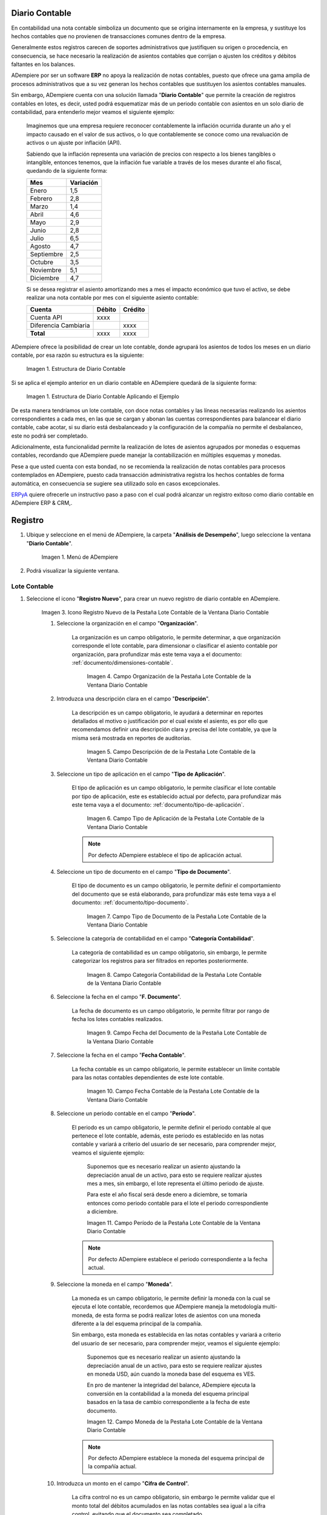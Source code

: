 .. _ERPyA: http://erpya.com
.. |Estructura de Diario Contable| image:: resources/structure-gljournal.png
.. |Estructura de Diario Contable Ejemplo| image:: resources/structure-gljournal-example.png
.. |Menú de ADempiere| image:: resources/accounting-note-menu.png
.. |Ventana Diario Contable| image:: resources/accounting-journal-window.png
.. |Icono Registro Nuevo de la Pestaña Lote Contable de la Ventana Diario Contable| image:: resources/new-record-icon-in-the-accounting-lot-tab-of-the-accounting-journal-window.png
.. |Campo Organización de la Pestaña Lote Contable de la Ventana Diario Contable| image:: resources/organization-field-of-the-accounting-lot-tab-of-the-accounting-journal-window.png
.. |Campo Descripción de la Pestaña Lote Contable de la Ventana Diario Contable| image:: resources/description-field-of-the-accounting-lot-tab-of-the-accounting-journal-window.png
.. |Campo Tipo de Aplicación de la Pestaña Lote Contable de la Ventana Diario Contable| image:: resources/application-type-field-of-the-accounting-lot-tab-of-the-accounting-journal-window.png
.. |Campo Tipo de Documento de la Pestaña Lote Contable de la Ventana Diario Contable| image:: resources/document-type-field-in-the-accounting-lot-tab-of-the-accounting-journal-window.png
.. |Campo Categoría Contabilidad de la Pestaña Lote Contable de la Ventana Diario Contable| image:: resources/accounting-category-field-of-the-accounting-lot-tab-of-the-accounting-journal-window.png
.. |Campo Fecha del Documento de la Pestaña Lote Contable de la Ventana Diario Contable| image:: resources/document-date-field-from-the-accounting-lot-tab-of-the-accounting-journal-window.png
.. |Campo Fecha Contable de la Pestaña Lote Contable de la Ventana Diario Contable| image:: resources/accounting-date-field-of-the-accounting-lot-tab-of-the-accounting-journal-window.png
.. |Campo Período de la Pestaña Lote Contable de la Ventana Diario Contable| image:: resources/period-field-from-the-accounting-lot-tab-of-the-accounting-journal-window.png
.. |Campo Moneda de la Pestaña Lote Contable de la Ventana Diario Contable| image:: resources/currency-field-of-the-accounting-lot-tab-of-the-accounting-journal-window.png
.. |Campo Cifra de Control de la Pestaña Lote Contable de la Ventana Diario Contable| image:: resources/check-figure-field-in-the-accounting-lot-tab-of-the-accounting-journal-window.png
.. |Checklist Aprobado de la Pestaña Lote Contable de la Ventana Diario Contable| image:: resources/approved-checklist-of-the-accounting-lot-tab-of-the-accounting-journal-window.png
.. |Campo Total Débito de la Pestaña Lote Contable de la Ventana Diario Contable| image:: resources/total-debit-field-of-the-accounting-lot-tab-of-the-accounting-journal-window.png
.. |Campo Total Crédito de la Pestaña Lote Contable de la Ventana Diario Contable| image:: resources/total-credit-field-in-the-accounting-lot-tab-of-the-accounting-journal-window.png
.. |Pestaña Nota Contable de la Ventana Diario Contable| image:: resources/accounting-note-tab-of-the-accounting-journal-window.png
.. |Campo Descripción de la Pestaña Nota Contable de la Ventana Diario Contable| image:: resources/description-field-of-the-accounting-note-tab-of-the-accounting-journal-window.png
.. |Campo Tipo de Aplicación de la Pestaña Nota Contable de la Ventana Diario Contable| image:: resources/application-type-field-of-the-accounting-note-tab-of-the-accounting-journal-window.png
.. |Campo Tipo de Documento de la Pestaña Nota Contable de la Ventana Diario Contable| image:: resources/document-type-field-in-the-accounting-note-tab-of-the-accounting-journal-window.png
.. |Campo Categoría Contabilidad de la Pestaña Nota Contable de la Ventana Diario Contable| image:: resources/accounting-category-field-from-the-accounting-note-tab-of-the-accounting-journal-window.png
.. |Campo Fecha del Documento de la Pestaña Nota Contable de la Ventana Diario Contable| image:: resources/document-date-field-from-the-accounting-note-tab-of-the-accounting-journal-window.png
.. |Campo Fecha Contable de la Pestaña Nota Contable de la Ventana Diario Contable| image:: resources/accounting-date-field-of-the-accounting-note-tab-of-the-accounting-journal-window.png
.. |Campo Período de la Pestaña Nota Contable de la Ventana Diario Contable| image:: resources/period-field-from-the-accounting-note-tab-of-the-accounting-journal-window.png
.. |Campo Moneda de la Pestaña Nota Contable de la Ventana Diario Contable| image:: resources/currency-field-of-the-accounting-note-tab-of-the-accounting-journal-window.png
.. |Campo Cifra de Control de la Pestaña Nota Contable de la Ventana Diario Contable| image:: resources/check-figure-field-in-the-accounting-note-tab-of-the-accounting-journal-window.png
.. |Checklist Aprobado de la Pestaña Nota Contable de la Ventana Diario Contable| image:: resources/approved-checklist-of-the-accounting-note-tab-of-the-accounting-journal-window.png
.. |Campo Total Débito de la Pestaña Nota Contable de la Ventana Diario Contable| image:: resources/total-debit-field-of-the-accounting-note-tab-of-the-accounting-journal-window.png
.. |Campo Total Crédito de la Pestaña Nota Contable de la Ventana Diario Contable| image:: resources/total-credit-field-of-the-accounting-note-tab-of-the-accounting-journal-window.png
.. |Pestaña Línea de la Ventana Diario Contable| image:: resources/line-tab.png
.. |Campo Descripción de la Pestaña Línea de la Ventana Diario Contable| image:: resources/description-field-of-the-line-tab-of-the-accounting-journal-window.png
.. |Checklist Generado de la Pestaña Línea de la Ventana Diario Contable| image:: resources/checklist-generated-from-the-line-tab-of-the-accounting-journal-window.png
.. |Campo Moneda de la Pestaña Línea de la Ventana Diario Contable| image:: resources/currency-field-of-the-line-tab-of-the-accounting-journal-window.png
.. |Campo Cuenta de la Pestaña Línea de la Ventana Diario Contable| image:: resources/account-field-of-the-line-tab-of-the-accounting-journal-window.png
.. |Campo Socio del Negocio de la Pestaña Línea de la Ventana Diario Contable| image:: resources/business-partner-field-from-the-line-tab-of-the-accounting-journal-window.png
.. |Campo Producto de la Pestaña Línea de la Ventana Diario Contable| image:: resources/product-field-of-the-line-tab-of-the-accounting-journal-window.png
.. |Campo Actividad de la Pestaña Línea de la Ventana Diario Contable| image:: resources/activity-field-of-the-line-tab-of-the-accounting-journal-window.png
.. |Campo Centro de Costos de la Pestaña Línea de la Ventana Diario Contable| image:: resources/cost-center-field-on-the-line-tab-of-the-ledger-window.png
.. |Campo Alias de la Pestaña Línea de la Ventana Diario Contable| image:: resources/alias-field-of-the-line-tab-of-the-accounting-journal-window.png
.. |Campo Combinación de la Pestaña Línea de la Ventana Diario Contable| image:: resources/combination-field-of-the-line-tab-of-the-accounting-journal-window.png
.. |Combinación Contable del Campo Combinación de la Pestaña Línea de la Ventana Diario Contable| image:: resources/accounting-combination-from-the-combination-field-of-the-line-tab-of-the-accounting-journal-window.png
.. |Checklist Relacionado Activo de la Pestaña Línea de la Ventana Diario Contable| image:: resources/active-related-checklist-of-the-line-tab-of-the-accounting-journal-window.png
.. |Campo Activo Fijo de la Pestaña Línea de la Ventana Diario Contable| image:: resources/fixed-asset-field-in-the-line-tab-of-the-ledger-window.png
.. |Campo Grupo de Activos de la Pestaña Línea de la Ventana Diario Contable| image:: resources/asset-group-field-on-the-line-tab-of-the-ledger-window.png
.. |Campo Débito Fuente de la Pestaña Línea de la Ventana Diario Contable| image:: resources/debit-source-field-of-the-line-tab-of-the-accounting-journal-window.png
.. |Campo Crédito Fuente de la Pestaña Línea de la Ventana Diario Contable| image:: resources/credit-field-source-of-the-line-tab-of-the-accounting-journal-window.png
.. |Campo Débito Contabilizado de la Pestaña Línea de la Ventana Diario Contable| image:: resources/posted-debit-field-from-the-line-tab-of-the-ledger-window.png
.. |Campo Crédito Contabilizado de la Pestaña Línea de la Ventana Diario Contable| image:: resources/posted-credit-field-from-the-line-tab-of-the-ledger-window.png
.. |Campo UM de la Pestaña Línea de la Ventana Diario Contable| image:: resources/um-field-on-the-line-tab-of-the-ledger-window.png
.. |Campo Cantidad de la Pestaña Línea de la Ventana Diario Contable| image:: resources/quantity-field-of-the-line-tab-of-the-accounting-journal-window.png
.. |Pestaña Lote y Opción Completar| image:: resources/batch-tab-and-complete-option.png
.. |Acción Completar y Opción OK| image:: resources/action-complete.png
.. |Estado del Documento Nota Contable| image:: resources/document-status-accounting-note.png

===================
**Diario Contable**
===================

En contabilidad una nota contable simboliza un documento que se origina internamente en la empresa, y sustituye los hechos contables que no provienen de transacciones comunes dentro de la empresa.

Generalmente estos registros carecen de soportes administrativos que justifiquen su origen o procedencia, en consecuencia, se hace necesario la realización de asientos contables que corrijan o ajusten los créditos y débitos faltantes en los balances.

ADempiere por ser un software **ERP** no apoya la realización de notas contables, puesto que ofrece una gama amplia de procesos administrativos que a su vez generan los hechos contables que sustituyen los asientos contables manuales.

Sin embargo, ADempiere cuenta con una solución llamada "**Diario Contable**" que permite la creación de registros contables en lotes, es decir, usted podrá esquematizar más de un periodo contable con asientos en un solo diario de contabilidad, para entenderlo mejor veamos el siguiente ejemplo:

    Imaginemos que una empresa requiere reconocer contablemente la inflación ocurrida durante un año y el impacto causado en el valor de sus activos, o lo que contablemente se conoce como una revaluación de activos o un ajuste por inflación (API).

    Sabiendo que la inflación representa una variación de precios con respecto a los bienes tangibles o intangible, entonces tenemos, que la inflación fue variable a través de los meses durante el año fiscal, quedando de la siguiente forma:

    +-----------+-----------+
    | Mes       | Variación |
    +===========+===========+
    | Enero     | 1,5       |
    +-----------+-----------+
    | Febrero   | 2,8       |
    +-----------+-----------+
    | Marzo     | 1,4       |
    +-----------+-----------+
    | Abril     | 4,6       |
    +-----------+-----------+
    | Mayo      | 2,9       |
    +-----------+-----------+
    | Junio     | 2,8       |
    +-----------+-----------+
    | Julio     | 6,5       |
    +-----------+-----------+
    | Agosto    | 4,7       |
    +-----------+-----------+
    | Septiembre| 2,5       |
    +-----------+-----------+
    | Octubre   | 3,5       |
    +-----------+-----------+
    | Noviembre | 5,1       |
    +-----------+-----------+
    | Diciembre | 4,7       |
    +-----------+-----------+

    Si se desea registrar el asiento amortizando mes a mes el impacto económico que tuvo el activo, se debe realizar una nota contable por mes con el siguiente asiento contable:

    +------------------------+-----------+-----------+
    | Cuenta                 | Débito    | Crédito   |
    +========================+===========+===========+
    | Cuenta API             |      xxxx |           |
    +------------------------+-----------+-----------+
    | Diferencia Cambiaria   |           |      xxxx |
    +------------------------+-----------+-----------+
    |              **Total** |      xxxx |      xxxx |
    +------------------------+-----------+-----------+

ADempiere ofrece la posibilidad de crear un lote contable, donde agrupará los asientos de todos los meses en un diario contable, por esa razón su estructura es la siguiente:

    |Estructura de Diario Contable|

    Imagen 1. Estructura de Diario Contable

Si se aplica el ejemplo anterior en un diario contable en ADempiere quedará de la siguiente forma:

    |Estructura de Diario Contable Ejemplo|

    Imagen 1. Estructura de Diario Contable Aplicando el Ejemplo

De esta manera tendríamos un lote contable, con doce notas contables y las líneas necesarias realizando los asientos correspondientes a cada mes, en las que se cargan y abonan las cuentas correspondientes para balancear el diario contable, cabe acotar, si su diario está desbalanceado y la configuración de la compañía no permite el desbalanceo, este no podrá ser completado.

Adicionalmente, esta funcionalidad permite la realización de lotes de asientos agrupados por monedas o esquemas contables, recordando que ADempiere puede manejar la contabilización en múltiples esquemas y monedas.

Pese a que usted cuenta con esta bondad, no se recomienda la realización de notas contables para procesos contemplados en ADempiere, puesto cada transacción administrativa registra los hechos contables de forma automática, en consecuencia se sugiere sea utilizado solo en casos excepcionales.

`ERPyA`_  quiere ofrecerle un instructivo paso a paso con el cual podrá alcanzar un registro exitoso como diario contable en ADempiere ERP & CRM,.

===========================
**Registro**
===========================

#. Ubique y seleccione en el menú de ADempiere, la carpeta "**Análisis de Desempeño**", luego seleccione la ventana "**Diario Contable**".

    |Menú de ADempiere|

    Imagen 1. Menú de ADempiere

#. Podrá visualizar la siguiente ventana.

    |Ventana Diario Contable|

**Lote Contable**
-----------------

#. Seleccione el icono "**Registro Nuevo**", para crear un nuevo registro de diario contable en ADempiere.

    |Icono Registro Nuevo de la Pestaña Lote Contable de la Ventana Diario Contable|

    Imagen 3. Icono Registro Nuevo de la Pestaña Lote Contable de la Ventana Diario Contable

    #. Seleccione la organización en el campo "**Organización**".

        La organización es un campo obligatorio, le permite determinar, a que organización corresponde el lote contable, para dimensionar o clasificar el asiento contable por organización, para profundizar más este tema vaya a el documento: :ref:`documento/dimensiones-contable`.

            |Campo Organización de la Pestaña Lote Contable de la Ventana Diario Contable|

            Imagen 4. Campo Organización de la Pestaña Lote Contable de la Ventana Diario Contable

    #. Introduzca una descripción clara en el campo "**Descripción**".

        La descripción es un campo obligatorio, le ayudará a determinar en reportes detallados el motivo o justificación por el cual existe el asiento, es por ello que recomendamos definir una descripción clara y precisa del lote contable, ya que la misma será mostrada en reportes de auditorias.

            |Campo Descripción de la Pestaña Lote Contable de la Ventana Diario Contable|

            Imagen 5. Campo Descripción de de la Pestaña Lote Contable de la Ventana Diario Contable

    #. Seleccione un tipo de aplicación en el campo "**Tipo de Aplicación**".

        El tipo de aplicación es un campo obligatorio, le permite clasificar el lote contable por tipo de aplicación, este es establecido actual por defecto, para profundizar más este tema vaya a el documento: :ref:`documento/tipo-de-aplicación`.

            |Campo Tipo de Aplicación de la Pestaña Lote Contable de la Ventana Diario Contable|

            Imagen 6. Campo Tipo de Aplicación de la Pestaña Lote Contable de la Ventana Diario Contable

        .. note::

            Por defecto ADempiere establece el tipo de aplicación actual.

    #. Seleccione un tipo de documento en el campo "**Tipo de Documento**".

        El tipo de documento es un campo obligatorio, le permite definir el comportamiento del documento que se está elaborando, para profundizar más este tema vaya a el documento: :ref:`documento/tipo-documento`.

            |Campo Tipo de Documento de la Pestaña Lote Contable de la Ventana Diario Contable|

            Imagen 7. Campo Tipo de Documento de la Pestaña Lote Contable de la Ventana Diario Contable

    #. Seleccione la categoría de contabilidad en el campo "**Categoría Contabilidad**".

        La categoría de contabilidad es un campo obligatorio, sin embargo, le permite categorizar los registros para ser filtrados en reportes posteriormente.

            |Campo Categoría Contabilidad de la Pestaña Lote Contable de la Ventana Diario Contable|

            Imagen 8. Campo Categoría Contabilidad de la Pestaña Lote Contable de la Ventana Diario Contable

    #. Seleccione la fecha en el campo "**F. Documento**".

        La fecha de documento es un campo obligatorio, le permite filtrar por rango de fecha los lotes contables realizados.

            |Campo Fecha del Documento de la Pestaña Lote Contable de la Ventana Diario Contable|

            Imagen 9. Campo Fecha del Documento de la Pestaña Lote Contable de la Ventana Diario Contable

    #. Seleccione la fecha en el campo "**Fecha Contable**".

        La fecha contable es un campo obligatorio, le permite establecer un límite contable para las notas contables dependientes de este lote contable.

            |Campo Fecha Contable de la Pestaña Lote Contable de la Ventana Diario Contable|

            Imagen 10. Campo Fecha Contable de la Pestaña Lote Contable de la Ventana Diario Contable

    #. Seleccione un periodo contable en el campo "**Período**".

        El periodo es un campo obligatorio, le permite definir el periodo contable al que  pertenece el lote contable, además, este periodo es establecido en las notas contable y variará a criterio del usuario de ser necesario, para comprender mejor, veamos el siguiente ejemplo:

            Suponemos que es necesario realizar un asiento ajustando la depreciación anual de un activo, para esto se requiere realizar ajustes mes a mes, sin embargo, el lote representa el último periodo de ajuste.

            Para este el año fiscal será desde enero a diciembre, se tomaría entonces como periodo contable para el lote el periodo correspondiente a diciembre.

            |Campo Período de la Pestaña Lote Contable de la Ventana Diario Contable|

            Imagen 11. Campo Período de la Pestaña Lote Contable de la Ventana Diario Contable

        .. note::

            Por defecto ADempiere establece el periodo correspondiente a la fecha actual.

    #. Seleccione la moneda en el campo "**Moneda**".

        La moneda es un campo obligatorio, le permite definir la moneda con la cual se ejecuta el lote contable, recordemos que ADempiere maneja la metodología multi-moneda, de esta forma se podrá realizar lotes de asientos con una moneda diferente a la del esquema principal de la compañía.

        Sin embargo, esta moneda es establecida en las notas contables y variará a criterio del usuario de ser necesario, para comprender mejor, veamos el siguiente ejemplo:

            Suponemos que es necesario realizar un asiento ajustando la depreciación anual de un activo, para esto se requiere realizar ajustes en moneda USD, aún cuando la moneda base del esquema es VES.

            En pro de mantener la integridad del balance, ADempiere ejecuta la conversión en la contabilidad a la moneda del esquema principal basados en la tasa de cambio correspondiente a la fecha de este documento.

            |Campo Moneda de la Pestaña Lote Contable de la Ventana Diario Contable|

            Imagen 12. Campo Moneda de la Pestaña Lote Contable de la Ventana Diario Contable

        .. note::

            Por defecto ADempiere establece la moneda del esquema principal de la compañía actual.

    #. Introduzca un monto en el campo "**Cifra de Control**".

        La cifra control no es un campo obligatorio, sin embargo le permite validar que el monto total del débitos acumulados en las notas contables sea igual a la cifra control, evitando que el documento sea completado.

            |Campo Cifra de Control de la Pestaña Lote Contable de la Ventana Diario Contable|

            Imagen 13. Campo Cifra de Control de la Pestaña Lote Contable de la Ventana Diario Contable

    #. Podrá visualizar el checklist "**Aprobado**".

        El check aprobado es un campo solo lectura, actualizado automáticamente si es activado un flujo de aprobación para este documento, de esta forma es obligatorio que el documento sea aprobado por un supervisor.

            |Checklist Aprobado de la Pestaña Lote Contable de la Ventana Diario Contable|

            Imagen 14. Checklist Aprobado de la Pestaña Lote Contable de la Ventana Diario Contable

    #. Podrá visualizar el total de débito en el campo "**Total Débito**".

        El total de débito es un campo solo lectura, actualizado automáticamente, acumulando el saldo deudor de las notas contables que componen el lote.

            |Campo Total Débito de la Pestaña Lote Contable de la Ventana Diario Contable|

            Imagen 15. Campo Total Débito de la Pestaña Lote Contable de la Ventana Diario Contable

    #. Podrá visualizar en el campo "**Total Débito**", el total del débito correspondiente a la nota contable.

        El total de crédito es un campo solo lectura, actualizado automáticamente, acumulando el saldo acreedor de las notas contables que componen el lote.

            |Campo Total Crédito de la Pestaña Lote Contable de la Ventana Diario Contable|

            Imagen 16. Campo Total Crédito de la Pestaña Lote Contable de la Ventana Diario Contable

.. note::

    Recuerde guardar el registro de los campos con ayuda del icono "**Guardar Cambios**", ubicado en la barra de herramientas de ADempiere.

#. Pasos posterior al registro de la **Nota Contable** y **Linea**

    #. Regrese a la pestaña principal "**Lote**" y seleccione la opción "**Completar**", ubicado en la parte inferior derecha de la ventana.

        |Pestaña Lote y Opción Completar|

        Imagen 51. Pestaña Lote y Opción Completar

    #. Seleccione la acción "**Completar**" y la opción "**OK**" para completar el documento "**Nota de Contabilidad**".

        |Acción Completar y Opción OK|

        Imagen 52. Acción Completar y Opción OK

    #. Podrá visualizar que el documento pasa de estado "**Borrador**" a estado "**Completo**", en el campo "**Estado del Documento**"

        |Estado del Documento Nota Contable|

        Imagen 53. Estado del Documento Nota Contable

.. note::

    ¡Recuerde!

    Para ADempiere, un documento que no se encuentre en estado "**Completo**", es un documento "**No Válido**", posterior a ser completado este documento podrá ser reactivado mientras el periodo contable esté activo.


**Nota Contable**
-----------------

#. Seleccione la pestaña "**Nota Contable**" y proceda al llenado de los campos correspondientes para especificar una descripción para cada movimiento.

    |Pestaña Nota Contable de la Ventana Diario Contable|

    Imagen 17. Pestaña Nota Contable de la Ventana Diario Contable

    #. Introduzca una descripción clara en el campo "**Descripción**".

        La descripción es un campo obligatorio, que le ayudará a determinar en reportes detallados el motivo o justificación por el cual existe el asiento, es por ello que recomendamos definir una descripción clara y precisa de la nota contable, ya que la misma será mostrada en reportes de auditorias.

            |Campo Descripción de la Pestaña Nota Contable de la Ventana Diario Contable|

            Imagen 18. Campo Descripción de la Pestaña Nota Contable de la Ventana Diario Contable

    #. Seleccione en el campo "**Tipo de Aplicación**", el tipo de aplicación correspondiente a la nota contable que está realizando.

        El tipo de aplicación es un campo obligatorio, le permite clasificar la nota contable por tipo de aplicación, este es establecido inicialmente desde el valor seleccionado en la pestaña lote contable, y puede ser modificado si difiere del mismo, para profundizar más este tema vaya a el documento: :ref:`documento/tipo-de-aplicación`.

            |Campo Tipo de Aplicación de la Pestaña Nota Contable de la Ventana Diario Contable|

            Imagen 19. Campo Tipo de Aplicación de la Pestaña Nota Contable de la Ventana Diario Contable

    #. Seleccione el tipo de documento en el campo "**Tipo de Documento**".

        El tipo de documento es un campo obligatorio, le permite definir el comportamiento del documento que se está elaborando, este es establecido inicialmente desde el valor seleccionado en la pestaña lote contable, y puede ser modificado si difiere del mismo, para profundizar más este tema vaya a el documento: :ref:`documento/tipo-documento`.

            |Campo Tipo de Documento de la Pestaña Nota Contable de la Ventana Diario Contable|

            Imagen 20. Campo Tipo de Documento de la Pestaña Nota Contable de la Ventana Diario Contable

    #.  Seleccione la categoría de contabilidad en el campo "**Categoría Contabilidad**".

        La categoría de contabilidad es un campo obligatorio, sin embargo, le permite categorizar los registros para ser filtrados en reportes posteriormente, este es establecido inicialmente desde el valor seleccionado en la pestaña lote contable, y puede ser modificado si difiere del mismo.

            |Campo Categoría Contabilidad de la Pestaña Nota Contable de la Ventana Diario Contable|

            Imagen 21. Campo Categoría Contabilidad de la Pestaña Nota Contable de la Ventana Diario Contable

    #. Seleccione la fecha en el campo "**F. Documento**".

        La fecha de documento es un campo obligatorio, le permite filtrar por rango de fecha las notas contables realizadas, esta es establecido inicialmente desde el valor seleccionado en la pestaña lote contable, y puede ser modificado si difiere del mismo.

            |Campo Fecha del Documento de la Pestaña Nota Contable de la Ventana Diario Contable|

            Imagen 22. Campo Fecha del Documento de la Pestaña Nota Contable de la Ventana Diario Contable

    #. Seleccione la fecha en el campo "**Fecha Contable**".

        La fecha contable es un campo obligatorio, le permite establecer la fecha con la cual será contabilizada la nota contable, esta es establecido inicialmente desde el valor seleccionado en la pestaña lote contable, y puede ser modificado si difiere del mismo.

            |Campo Fecha Contable de la Pestaña Nota Contable de la Ventana Diario Contable|

            Imagen 23. Campo Fecha Contable de la Pestaña Nota Contable de la Ventana Diario Contable

    #. Seleccione un periodo contable en el campo "**Período**".

        El período es un campo obligatorio, le permite definir el periodo contable al que  pertenece la nota contable, este es establecido inicialmente desde el valor seleccionado en la pestaña lote contable, y puede ser modificado si difiere del mismo.

            |Campo Período de la Pestaña Nota Contable de la Ventana Diario Contable|

            Imagen 24. Campo Período de la Pestaña Nota Contable de la Ventana Diario Contable

    #. Seleccione la moneda en el campo "**Moneda**".

        La moneda es un campo obligatorio, le permite definir la moneda con la cual se ejecuta la nota contable, recordemos que ADempiere maneja la metodología multi-moneda, de esta forma se podrá realizar lotes de asientos con una moneda diferente a la del esquema principal de la compañía.

        En pro de mantener la integridad del balance, ADempiere ejecuta la conversión en la contabilidad a la moneda del esquema principal basados en la tasa de cambio correspondiente a la fecha de este documento, esta es establecido inicialmente desde el valor seleccionado en la pestaña lote contable, y puede ser modificado si difiere del mismo.

            |Campo Moneda de la Pestaña Nota Contable de la Ventana Diario Contable|

            Imagen 25. Campo Moneda de la Pestaña Nota Contable de la Ventana Diario Contable

    #. Introduzca un monto en el campo "**Cifra de Control**".

        La cifra control no es un campo obligatorio, sin embargo le permite validar que el monto total del débitos acumulados en las líneas de la nota sea igual a la cifra control, evitando que el documento sea completado, este es establecido inicialmente desde el valor seleccionado en la pestaña lote contable, y puede ser modificado si difiere del mismo.

            |Campo Cifra de Control de la Pestaña Nota Contable de la Ventana Diario Contable|

            Imagen 26. Campo Cifra de Control de la Pestaña Nota Contable de la Ventana Diario Contable

    #. Podrá visualizar el checklist "**Aprobado**".

        El check aprobado es un campo solo lectura, actualizado automáticamente si es activado un flujo de aprobación para este documento, de esta forma es obligatorio que el documento sea aprobado por un supervisor, este es establecido desde el valor seleccionado en la pestaña lote contable.

            |Checklist Aprobado de la Pestaña Nota Contable de la Ventana Diario Contable|

            Imagen 27. Checklist Aprobado de la Pestaña Nota Contable de la Ventana Diario Contable

    #. Podrá visualizar el total de débito en el campo "**Total Débito**".

        El total de débito es un campo solo lectura, actualizado automáticamente, acumulando el saldo deudor de las líneas que componen la nota contable.

            |Campo Total Débito de la Pestaña Nota Contable de la Ventana Diario Contable|

            Imagen 28. Campo Total Débito de la Pestaña Nota Contable de la Ventana Diario Contable

    #. Podrá visualizar en el campo "**Total Débito**", el total del débito correspondiente a la nota contable.

        El total de crédito es un campo solo lectura, actualizado automáticamente, acumulando el saldo acreedor de las líneas que componen la nota contable.

            |Campo Total Crédito de la Pestaña Nota Contable de la Ventana Diario Contable|

            Imagen 29. Campo Total Crédito de la Pestaña Nota Contable de la Ventana Diario Contable

.. note::

    Recuerde guardar el registro de los campos con ayuda del icono "**Guardar Cambios**", ubicado en la barra de herramientas de ADempiere.

**Línea**
---------

#. Seleccione la pestaña "**Línea**" y proceda al llenado de los campos correspondientes para definir cada uno de los movimientos.

        |Pestaña Línea de la Ventana Diario Contable|

        Imagen 30. Pestaña Línea de la Ventana Diario Contable

    #. Introduzca una descripción clara en el campo "**Descripción**".

        La descripción es un campo obligatorio, le ayudará a determinar en reportes detallados el motivo o justificación por el cual se realiza el asiento.

            |Campo Descripción de la Pestaña Línea de la Ventana Diario Contable|

            Imagen 31. Campo Descripción de la Pestaña Línea de la Ventana Diario Contable

    #. Podrá visualizar el checklist "**Generado**".

        El checklist generado es un campo solo lectura, actualizado automáticamente si esta línea de la nota es generada posterior a la ejecución de un proceso de ADempiere.

            |Checklist Generado de la Pestaña Línea de la Ventana Diario Contable|

            Imagen 32. Checklist Generado de la Pestaña Línea de la Ventana Diario Contable

    #. Seleccione la moneda en el campo "**Moneda**".

        La moneda es un campo obligatorio, le permite definir la moneda con la cual se ejecuta el asiento, recordemos que ADempiere maneja la metodología multi-moneda, de esta forma se podrá realizar lotes de asientos con una moneda diferente a la del esquema principal de la compañía, esta es establecida inicialmente desde el valor seleccionado en la pestaña nota contable, y puede ser modificado si difiere del mismo.

            |Campo Moneda de la Pestaña Línea de la Ventana Diario Contable|

            Imagen 33. Campo Moneda de la Pestaña Línea de la Ventana Diario Contable

    #. Seleccione la cuenta en el campo "**Cuenta**".

        La cuenta es un campo obligatorio, le permite definir la cuenta contable en la cual abona o carga el saldo, recordando que una cuenta es utilizada para aplicar o un debito o un crédito a la vez.

        Esta cuenta tiene incidencias en el campo combinación contable, cuando es guardado el registro establece la :ref:`documento/combinación-contable` de forma automática.

            |Campo Cuenta de la Pestaña Línea de la Ventana Diario Contable|

            Imagen 34. Campo Cuenta de la Pestaña Línea de la Ventana Diario Contable

        .. note::

            **¡Recuerde!**

                Debe realizar este procedimiento por cada debito o crédito que desee aplicar a cada cuenta.

    #. Seleccione el socio de negocio en el campo "**Socio del Negocio**".

        El socio de negocio no es un campo obligatorio, sin embargo, le permite definir un proveedor, cliente o cualquier otra entidad que funge como dimensión contable en su asiento, para profundizar más este tema vaya a el documento: :ref:`documento/dimensiones-contable`.

            |Campo Socio del Negocio de la Pestaña Línea de la Ventana Diario Contable|

            Imagen 35. Campo Socio del Negocio de la Pestaña Línea de la Ventana Diario Contable

        .. note::

            **¡Recuerde!**

                El socio de negocio debe estar registrado previamente en ADempiere.

    #. Seleccione en el campo "**Producto**", el producto correspondiente al registro que está realizando.

        El producto no es un campo obligatorio, sin embargo, le permite definir un producto o servicio que funge como dimensión contable en su asiento, para profundizar más este tema vaya a el documento: :ref:`documento/dimensiones-contable`.

            |Campo Producto de la Pestaña Línea de la Ventana Diario Contable|

            Imagen 36. Campo Producto de la Pestaña Línea de la Ventana Diario Contable

        .. note::

            **¡Recuerde!**

                El producto debe estar registrado previamente en ADempiere.

    #. Seleccione la actividad ABC en el campo "**Actividad**".

        La actividad no es un campo obligatorio, sin embargo, le permite definir una actividad ABC que funge como dimensión contable en su asiento, para profundizar más este tema vaya a el documento: :ref:`documento/dimensiones-contable`.

            |Campo Actividad de la Pestaña Línea de la Ventana Diario Contable|

            Imagen 37. Campo Actividad de la Pestaña Línea de la Ventana Diario Contable

        .. note::

            **¡Recuerde!**

                La actividad ABC debe estar registrada previamente en ADempiere.

    #. Seleccione el centro de costo en el campo "**Centro de Costos**".

        El centro de costo no es un campo obligatorio, sin embargo, le permite definir un centro de costo que funge como dimensión contable en su asiento, para profundizar más este tema vaya a el documento: :ref:`documento/dimensiones-contable`.

        |Campo Centro de Costos de la Pestaña Línea de la Ventana Diario Contable|

        Imagen 38. Campo Centro de Costos de la Pestaña Línea de la Ventana Diario Contable

        .. note::

            **¡Recuerde!**

                El centro de costo debe estar registrado previamente en ADempiere.

    #. Seleccione un alias de una combinación contable en el campo "**Alias**".

        El alias no es un campo obligatorio, sin embargo, le permite seleccionar un alias asociado a una combinación contable, para establecer la combinación en el campo **combinación contable**, para profundizar más este tema vaya a el documento: :ref:`documento/combinación-contable`.

            |Campo Alias de la Pestaña Línea de la Ventana Diario Contable|

            Imagen 39. Campo Alias de la Pestaña Línea de la Ventana Diario Contable

        .. note::

            **¡Recuerde!**

                La combinación debe estar registrada previamente en ADempiere.

    #. Seleccione la combinación contable en el campo "**Combinación**".

        La combinación no es un campo obligatorio, sin embargo, le permite crear una nueva combinación contable o seleccionar una nueva, recordando que este campo es actualizado automáticamente, al establecer el campo **cuenta contable** o un **alias* explicados previamente, para profundizar más este tema vaya a el documento: :ref:`documento/combinación-contable`.

            |Combinación Contable del Campo Combinación de la Pestaña Línea de la Ventana Diario Contable|

            Imagen 41. Combinación Contable del Campo Combinación de la Pestaña Línea de la Ventana Diario Contable

        #. Si desea crear o modificar la combinación establecida, realice el procedimiento regular para configurar una combinación contable, el mismo se encuentra explicado en el documento :ref:`documento/combinación-contable` elaborado por `ERPyA`_.

            |Campo Combinación de la Pestaña Línea de la Ventana Diario Contable|

            Imagen 40. Identificador del Campo Combinación de la Pestaña Línea de la Ventana Diario Contable

    #. Seleccione el checklist "**Relacionado Activo**", para indicar que el registro se encuentra relacionado a un activo.

        El checklist relacionado activo no es un campo obligatorio, sin embargo, le permite definir la relación del asiento realizado con un activo fijo o un grupo de activo, es decir este asiento altera el valor de su activo fijo mediante una depreciación o una revalorización quizás por un API.

            |Checklist Relacionado Activo de la Pestaña Línea de la Ventana Diario Contable|

            Imagen 42. Checklist Relacionado Activo de la Pestaña Línea de la Ventana Diario Contable

        Al seleccionar este checklist se activarán los siguientes campos para dar paso a que usted puede realizar la relación:

            #. Seleccione el activo fijo en el campo "**Activo Fijo**".

                El activo fijo no es un campo obligatorio, sin embargo, le permite establecer el activo fijo al cual desea alterar su valorización.

                    |Campo Activo Fijo de la Pestaña Línea de la Ventana Diario Contable|

                    Imagen 43. Campo Activo Fijo de la Pestaña Línea de la Ventana Diario Contable

            #. Seleccione el grupo de activo en el campo "**Grupo de Activos**".

                El grupo de activo fijo no es un campo obligatorio, sin embargo, le permite establecer un grupo de activo fijo en caso de querer distribuir entre todos los activos relacionados a este grupo la depreciación o revalorización del asiento.

                    |Campo Grupo de Activos de la Pestaña Línea de la Ventana Diario Contable|

                    Imagen 44. Campo Grupo de Activos de la Pestaña Línea de la Ventana Diario Contable

    #. Ingrese el monto del débito en el campo "**Débito Fuente**".

        El débito fuente es un campo obligatorio, establecido por defecto con monto **0**, sin embargo usted podrá modificarlo e ingresar el monto correspondiente al débito si el registro que efectúa corresponde a un cargo en la cuenta, de otro modo podrá omitir este campo y colocar el monto en el crédito.

        Este campo tiene incidencias en el campo **débito contabilizado**, establece automáticamente la cifra ingresada en el débito fuente.

            |Campo Débito Fuente de la Pestaña Línea de la Ventana Diario Contable|

            Imagen 45. Campo Débito Fuente de la Pestaña Línea de la Ventana Diario Contable

    #. Ingrese el monto del crédito en el campo "**Crédito Fuente**".

        El crédito fuente es un campo obligatorio, establecido por defecto con monto **0**, sin embargo usted podrá modificarlo e ingresar el monto correspondiente al crédito si el registro que efectúa corresponde a un abono en la cuenta, de otro modo podrá omitir este campo y colocar el monto en el débito.

        Este campo tiene incidencias en el campo **crédito contabilizado**, establece automáticamente la cifra ingresada en el crédito fuente.

            |Campo Crédito Fuente de la Pestaña Línea de la Ventana Diario Contable|

            Imagen 46. Campo Crédito Fuente de la Pestaña Línea de la Ventana Diario Contable

    #. Podrá visualizar el total de débito en el campo "**Débito Contabilizado**".

        El débito contabilizado es un campo solo lectura, actualizado automáticamente, al establecer el monto del débito fuente, este monto es acumulado en el campo -**total débitos** en la pestaña nota contable.

            |Campo Débito Contabilizado de la Pestaña Línea de la Ventana Diario Contable|

            Imagen 47. Campo Débito Contabilizado de la Pestaña Línea de la Ventana Diario Contable

    #. Podrá visualizar el total de crédito en el campo "**Crédito Contabilizado**".

        El crédito contabilizado es un campo solo lectura, actualizado automáticamente, al establecer el monto del crédito fuente, este monto es acumulado en el campo -**total créditos** en la pestaña nota contable.

            |Campo Crédito Contabilizado de la Pestaña Línea de la Ventana Diario Contable|

            Imagen 48. Campo Crédito Contabilizado de la Pestaña Línea de la Ventana Diario Contable

    #. Seleccione en el campo "**UM**", la unidad de medida del producto seleccionado.

            |Campo UM de la Pestaña Línea de la Ventana Diario Contable|

            Imagen 49. Campo UM de la Pestaña Línea de la Ventana Diario Contable

    #. Seleccione en el campo "**Cantidad**", el valor o cantidad del producto seleccionado.

            |Campo Cantidad de la Pestaña Línea de la Ventana Diario Contable|

            Imagen 50. Campo Cantidad de la Pestaña Línea de la Ventana Diario Contable

.. note::

    Recuerde guardar el registro de los campos con ayuda del icono "**Guardar Cambios**", ubicado en la barra de herramientas de ADempiere.
